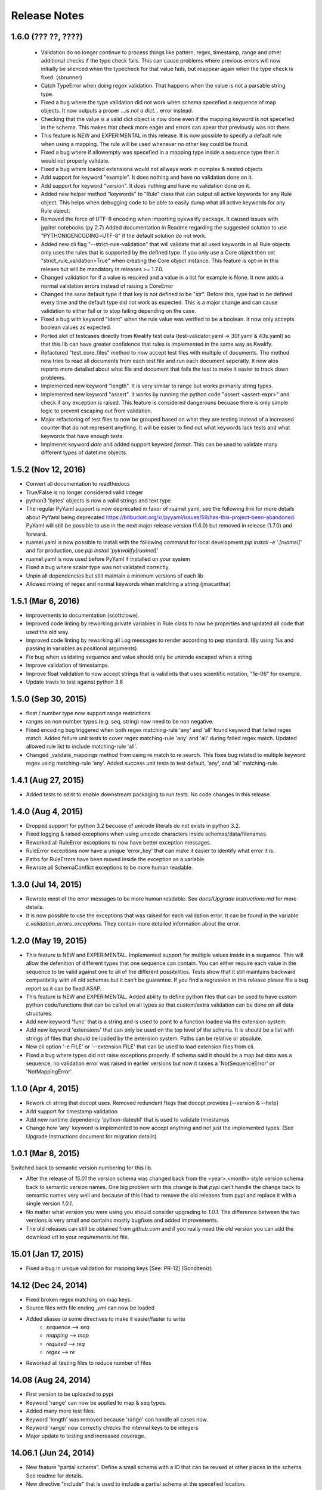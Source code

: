 Release Notes
=============

1.6.0 (??? ??, ????)
--------------------

 - Validation do no longer continue to process things like pattern, regex, timestamp, range and other additional checks 
   if the type check fails. This can cause problems where previous errors will now initially be silenced when the typecheck for
   that value fails, but reappear again when the type check is fixed. (sbrunner)
 - Catch TypeError when doing regex validation. That happens when the value is not a parsable string type.
 - Fixed a bug where the type validation did not work when schema specefied a sequence of map objects. It now outputs a proper `...is not a dict...` error instead.
 - Checking that the value is a valid dict object is now done even if the mapping keyword is not specefied in the schema.
   This makes that check more eager and errors can apear that previously was not there.
 - This feature is NEW and EXPERIMENTAL in this release.
   It is now possible to specify a default rule when using a mapping.
   The rule will be used whenever no other key could be found.
 - Fixed a bug where if allowempty was specefied in a mapping type inside a sequence type then it would not properly validate.
 - Fixed a bug where loaded extensions would not allways work in complex & nested objects
 - Add support for keyword "example". It does nothing and have no validation done on it.
 - Add support for keyword "version". It does nothing and have no validation done on it.
 - Added new helper method "keywords" to "Rule" class that can output all active keywords for any Rule object.
   This helps when debugging code to be able to easily dump what all active keywords for any Rule object.
 - Removed the force of UTF-8 encoding when importing pykwalify package. It caused issues with jypiter notebooks (py 2.7)
   Added documentation in Readme regarding the suggested solution to use "PYTHONIOENCODING=UTF-8" if the default solution do not work.
 - Added new cli flag "--strict-rule-validation" that will validate that all used keywords in all Rule objects only uses the rules that is supported by the defined type.
   If you only use a Core object then set "strict_rule_validation=True" when creating the Core object instance.
   This feature is opt-in in this releaes but will be mandatory in releases >= 1.7.0.
 - Changed validation for if a value is required and a value in a list for example is None. It now adds a normal validation errors instead of raising a CoreError
 - Changed the sane default type if that key is not defined to be "str". Before this, type had to be defined every time and the default type did not work as expected.
   This is a major change and can cause validation to either fail or to stop failing depending on the case.
 - Fixed a bug with keyword "ident" when the rule value was verified to be a boolean. It now only accepts boolean values as expected.
 - Ported alot of testcases directly from Kwalify test data (test-validator.yaml -> 30f.yaml & 43s.yaml) so that this lib can have greater confidence that rules is implemented in the same way as Kwalify.
 - Refactored "test_core_files" method to now accept test files with multiple of documents. The method now tries to read all documents from each test file and run each document seperatly.
   It now alos reports more detailed about what file and document that fails the test to make it easier to track down problems.
 - Implemented new keyword "length". It is very similar to range but works primarily string types.
 - Implemented new keyword "assert". It works by running the python code "assert <assert-expr>" and check if any exception is raised.
   This feature is considered dangerouns becuase there is only simple logic to prevent escaping out from validation.
 - Major refactoring of test files to now be grouped based on what they are testing instead of a increased counter that do not represent anything.
   It will be easier to find out what keywords lack tests and what keywords that have enough tests.
 - Implmenet keyword *date* and added support keyword *format*. This can be used to validate many different types of datetime objects.


1.5.2 (Nov 12, 2016)
--------------------

- Convert all documentation to readthedocs
- True/False is no longer considered valid integer
- python3 'bytes' objects is now a valid strings and text type
- The regular PyYaml support is now deprecated in favor of ruamel.yaml, see the following link for more details about
  PyYaml being deprecated https://bitbucket.org/xi/pyyaml/issues/59/has-this-project-been-abandoned
  PyYaml will still be possible to use in the next major release version (1.6.0) but removed in release (1.7.0) and forward.
- ruamel.yaml is now possible to install with the following command for local development *pip install -e '.[ruamel]'*
  and for production, use *pip install 'pykwalify[ruamel]'*
- ruamel.yaml is now used before PyYaml if installed on your system
- Fixed a bug where scalar type was not validated correctly.
- Unpin all dependencies but still maintain a minimum versions of each lib
- Allowed mixing of regex and normal keywords when matching a string (jmacarthur)


1.5.1 (Mar 6, 2016)
----------------

- Improvements to documentation (scottclowe).
- Improved code linting by reworking private variables in Rule class to now be properties and updated
  all code that used the old way.
- Improved code linting by reworking all Log messages to render according to pep standard.
  (By using %s and passing in variables as positional arguments)
- Fix bug when validating sequence and value should only be unicode escaped when a string
- Improve validation of timestamps.
- Improve float validation to now accept strings that is valid ints that uses scientific notation, "1e-06" for example.
- Update travis to test against python 3.6


1.5.0 (Sep 30, 2015)
--------------------

- float / number type now support range restrictions
- ranges on non number types (e.g. seq, string) now need to be non negative.
- Fixed encoding bug triggered when both regex matching-rule 'any' and 'all' found keyword that
  failed regex match.  Added failure unit tests to cover regex matching-rule 'any' and 'all' during
  failed regex match.  Updated allowed rule list to include matching-rule 'all'.
- Changed _validate_mappings method from using re.match to re.search.  This fixes bug related to
  multiple keyword regex using matching-rule 'any'.  Added success unit tests to test default, 'any',
  and 'all' matching-rule.


1.4.1 (Aug 27, 2015)
--------------------

- Added tests to sdist to enable downstream packaging to run tests. No code changes in this release.


1.4.0 (Aug 4, 2015)
-------------------

- Dropped support for python 3.2 becuase of unicode literals do not exists in python 3.2.
- Fixed logging & raised exceptions when using unicode characters inside schemas/data/filenames.
- Reworked all RuleError exceptions to now have better exception messages.
- RuleError exceptions now have a unique 'error_key' that can make it easier to identify what error it is.
- Paths for RuleErrors have been moved inside the exception as a variable.
- Rewrote all SchemaConflict exceptions to be more human readable.


1.3.0 (Jul 14, 2015)
--------------------

- Rewrote most of the error messages to be more human readable. See `docs/Upgrade Instructions.md`
  for more details.
- It is now possible to use the exceptions that was raised for each validation error. It can be
  found in the variable `c.validation_errors_exceptions`. They contain more detailed information
  about the error.


1.2.0 (May 19, 2015)
--------------------

- This feature is NEW and EXPERIMENTAL.
  Implemented support for multiple values inside in a sequence.
  This will allow the defenition of different types that one sequence can contain. You can either require
  each value in the sequence to be valid against one to all of the different possibilities.
  Tests show that it still maintains backward compatibility with all old schemas but it can't be guarantee.
  If you find a regression in this release please file a bug report so it can be fixed ASAP.
- This feature is NEW and EXPERIMENTAL.
  Added ability to define python files that can be used to have custom python code/functions that can be
  called on all types so that custom/extra validation can be done on all data structures.
- Add new keyword 'func' that is a string and is used to point to a function loaded via the extension system.
- Add new keyword 'extensions' that can only be used on the top level of the schema. It is should be a list
  with strings of files that should be loaded by the extension system. Paths can be relative or absolute.
- New cli option '-e FILE' or '--extension FILE' that can be used to load extension files from cli.
- Fixed a bug where types did not raise exceptions properly. If schema said it should be a map but data was
  a sequence, no validation error was raised in earlier versions but now it raises a 'NotSequenceError' or 
  'NotMappingError'.


1.1.0 (Apr 4, 2015)
-------------------

- Rework cli string that docopt uses. Removed redundant flags that docopt provides [--version & --help]
- Add support for timestamp validation
- Add new runtime dependency 'python-dateutil' that is used to validate timestamps
- Change how 'any' keyword is implemented to now accept anything and not just the implemented types. (See Upgrade Instructions document for migration details)



1.0.1 (Mar 8, 2015)
-------------------

Switched back to semantic version numbering for this lib.

- After the release of `15.01` the version schema was changed back from the <year>.<month> style version schema back to semantic version names. One big problem with this change is that `pypi` can't handle the change back to semantic names very well and because of this I had to remove the old releases from pypi and replace it with a single version `1.0.1`.
- No matter what version you were using you should consider upgrading to `1.0.1`. The difference between the two versions is very small and contains mostly bugfixes and added improvements.
- The old releases can still be obtained from `github.com` and if you really need the old version you can add the download url to your `requirements.txt` file.


15.01 (Jan 17, 2015)
--------------------

- Fixed a bug in unique validation for mapping keys [See: PR-12] (Gonditeniz)



14.12 (Dec 24, 2014)
--------------------

- Fixed broken regex matching on map keys.
- Source files with file ending `.yml` can now be loaded
- Added aliases to some directives to make it easier/faster to write
   * `sequence` --> `seq` 
   * `mapping` --> `map` 
   * `required` --> `req`
   * `regex` --> `re`
- Reworked all testing files to reduce number of files



14.08 (Aug 24, 2014)
--------------------

- First version to be uploaded to pypi
- Keyword 'range' can now be applied to map & seq types.
- Added many more test files.
- Keyword 'length' was removed because 'range' can handle all cases now.
- Keyword 'range' now correctly checks the internal keys to be integers
- Major update to testing and increased coverage.



14.06.1 (Jun 24, 2014)
----------------------

- New feature "partial schema". Define a small schema with a ID that can be reused at other places in the schema. See readme for details.
- New directive "include" that is used to include a partial schema at the specefied location.
- Cli and Core() now can handle multiple schema files.
- Directive "pattern" can no longer be used with map to validate all keys against that regex. Use "regex;" inside "mapping:"
- 'none' can now be used as a type
- Many more tests added



14.06 (Jun 7, 2014)
-------------------

- New version scheme [YY.MM(.Minor-Release)]
- Added TravisCI support
- Update runtime dependency docopt to 0.6.1
- Update runtime dependency pyyaml to 3.11
- Huge refactoring of logging and how it works. Logging config files is now removed and everything is alot simpler
- Cleanup some checks that docopt now handles
- New keyword "regex;<regex-pattern>" that can be used as a key in map to give more flexibility when validating map keys
- New keyword "matching-rule" that can be used to control how keys should be matched
- Added python 3.4 & python 2.7 support (See TravisCI tests for status)
- Dropped python 3.1 support
- Alot of refactoring of testing code.
- Tests should now be runned with "nosetests" and not "python runtests.py"
- Refactored alot of exceptions to be more specific (SchemaError and RuleError for example) and not a generic Exception
- Parsed rules is now stored correctly in Core() so it can be tested from the outside



0.1.2 (Jan 26, 2013)
--------------------

- Added new and experimental validation rule allowempty. (See README for more info)
- Added TODO tracking file.
- Reworked the CLI to now use docopt and removede argparse.
- Implemented more typechecks, float, number, text, any
- Now suports python 3.3.x
- No longer support any python 2.x.y version
- Enabled pattern for map rule. It enables the validation of all keys in that map. (See README for more info)
- Alot more test files and now tests source_data and schema_data input arguments to core.py
- Alot of cleanup in the test suit



0.1.1 (Jan 21, 2013)
--------------------

- Reworked the structure of the project to be more clean and easy to find stuff.
- lib/ folder is now removed and all contents is placed in the root of the project
- All scripts is now moved to its own folder scripts/ (To use the script during dev the path to the root of the project must be in your python path somehow, recomended is to create a virtualenv and export the correct path when it activates)
- New make target 'cleanegg'
- Fixed path bugs in Makefile
- Fixed path bugs in Manifest



0.1.0 (Jan 20, 2013)
--------------------

- Initial stable release of pyKwalify.
- All functions is not currently implemented but the cli/lib can be used but probably with some bugs.
- This should be considered a Alpha release used for bug and stable testing and to be based on further new feature requests for the next version.
- Implemented most validation rules from the original Java version of kwalify. Some is currently not implemented and can be found via [NYI] tag in output, doc & code.
- Installable via pip (Not the official online pip repo but from the releases folder found in this repo)
- Supports YAML & JSON files from cli and any dict/list data structure if used in lib mode.
- Uses pythons internal logging functionality and default logging output can be changed by changing logging.ini (python 3.1.x) or logging.yaml (python 3.2.x) to change the default logging output, or use -v cli input argument to change the logging level. If in lib mode it uses your implemented python std logging.
 